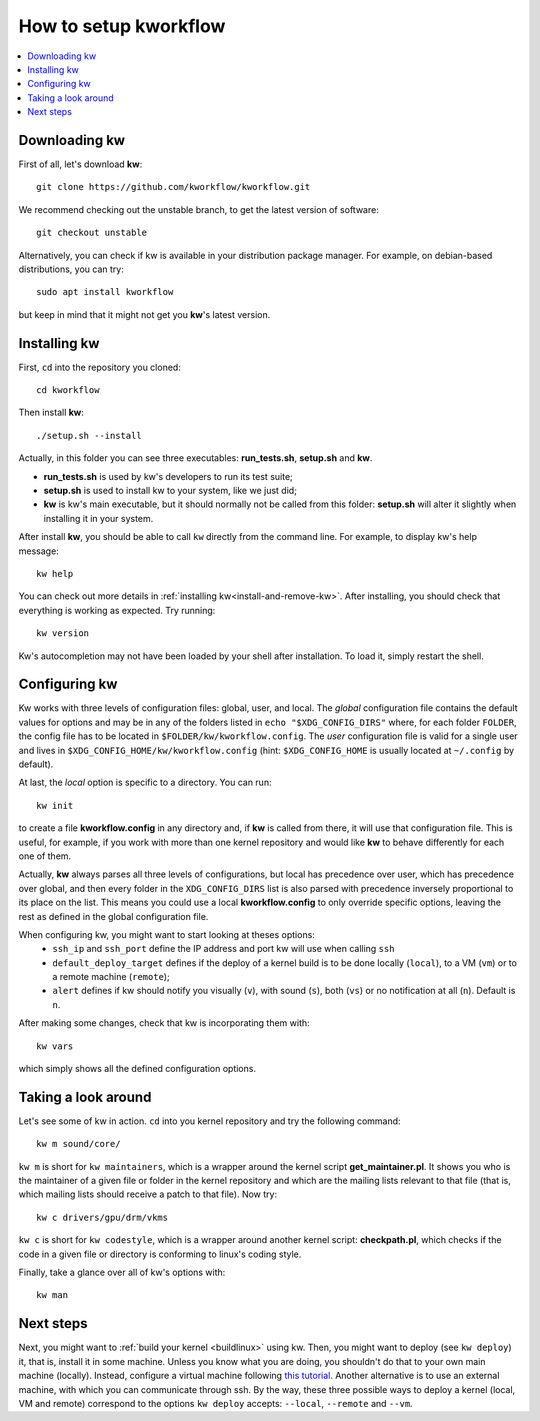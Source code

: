 ==========================
  How to setup kworkflow
==========================

.. contents::
   :depth: 1
   :local:
   :backlinks: none

.. highlight:: console

Downloading kw
--------------
First of all, let's download **kw**::

  git clone https://github.com/kworkflow/kworkflow.git

We recommend checking out the unstable branch, to get the latest version
of software::

  git checkout unstable

Alternatively, you can check if kw is available in your distribution
package manager. For example, on debian-based distributions, you can
try::

  sudo apt install kworkflow

but keep in mind that it might not get you **kw**'s latest version.

Installing kw
-------------
First, ``cd`` into the repository you cloned::

  cd kworkflow

Then install **kw**::

  ./setup.sh --install

Actually, in this folder you can see three executables: **run_tests.sh**,
**setup.sh** and **kw**.

* **run_tests.sh** is used by kw's developers to run its test suite;
* **setup.sh** is used to install kw to your system, like we just did;
* **kw** is kw's main executable, but it should normally not be called
  from this folder: **setup.sh** will alter it slightly when installing
  it in your system.

After install **kw**, you should be able to call ``kw`` directly from the
command line. For example, to display kw's help message::

  kw help

You can check out more details in :ref:`installing kw<install-and-remove-kw>`.
After installing, you should check that everything is working as expected. Try
running::

  kw version

Kw's autocompletion may not have been loaded by your shell after
installation. To load it, simply restart the shell.

Configuring kw
--------------
Kw works with three levels of configuration files: global, user, and local. The
`global` configuration file contains the default values for options and may be
in any of the folders listed in ``echo "$XDG_CONFIG_DIRS"`` where, for each
folder ``FOLDER``, the config file has to be located in
``$FOLDER/kw/kworkflow.config``. The `user` configuration file is valid for a
single user and lives in ``$XDG_CONFIG_HOME/kw/kworkflow.config``
(hint: ``$XDG_CONFIG_HOME`` is usually located at ``~/.config`` by default).

At last, the `local` option is specific to a directory. You can run::

  kw init

to create a file **kworkflow.config** in any directory and, if **kw** is called
from there, it will use that configuration file. This is useful, for example,
if you work with more than one kernel repository and would like **kw** to behave
differently for each one of them.

Actually, **kw** always parses all three levels of configurations, but local
has precedence over user, which has precedence over global, and then every
folder in the ``XDG_CONFIG_DIRS`` list is also parsed with precedence inversely
proportional to its place on the list. This means you could use a local
**kworkflow.config** to only override specific options, leaving the rest as
defined in the global configuration file.

When configuring kw, you might want to start looking at theses options:
 * ``ssh_ip`` and ``ssh_port`` define the IP address and port kw will use when
   calling ``ssh``

 * ``default_deploy_target`` defines if the deploy of a kernel build is to be
   done locally (``local``), to a VM (``vm``) or to a remote machine
   (``remote``);

 * ``alert`` defines if kw should notify you visually (``v``), with sound
   (``s``), both (``vs``) or no notification at all (``n``). Default is ``n``.

After making some changes, check that kw is incorporating them with::

  kw vars

which simply shows all the defined configuration options.

Taking a look around
--------------------
Let's see some of kw in action. ``cd`` into you kernel repository and try the
following command::

  kw m sound/core/

``kw m`` is short for ``kw maintainers``, which is a wrapper around the kernel
script **get_maintainer.pl**. It shows you who is the maintainer of a given file
or folder in the kernel repository and which are the mailing lists relevant to
that file (that is, which mailing lists should receive a patch to that file).
Now try::

  kw c drivers/gpu/drm/vkms

``kw c`` is short for ``kw codestyle``, which is a wrapper around another kernel
script: **checkpath.pl**, which checks if the code in a given file or directory
is conforming to linux's coding style.

Finally, take a glance over all of kw's options with::

  kw man

Next steps
----------
Next, you might want to :ref:`build your kernel <buildlinux>` using kw.
Then, you might want to deploy (see ``kw deploy``) it, that is, install
it in some machine. Unless you know what you are doing, you shouldn't do
that to your own main machine (locally). Instead, configure a virtual
machine following `this tutorial
<https://flusp.ime.usp.br/others/use-qemu-to-play-with-linux/>`_.
Another alternative is to use an external machine, with which you can
communicate through ssh. By the way, these three possible ways to deploy a
kernel (local, VM and remote) correspond to the options ``kw deploy``
accepts: ``--local``, ``--remote`` and ``--vm``.
